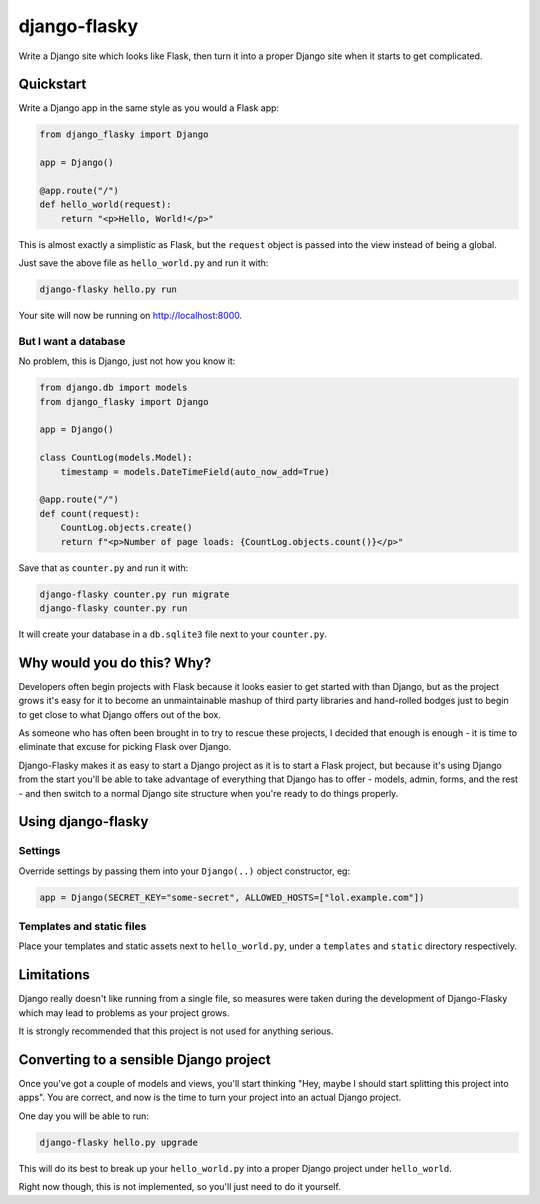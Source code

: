 =============
django-flasky
=============

Write a Django site which looks like Flask, then turn it into a proper Django site when
it starts to get complicated.

.. image:: https://img.shields.io/pypi/v/django-flasky.svg
    :target: https://pypi.org/project/django-flasky/
    :alt: PyPI

.. image:: https://github.com/radiac/django-flasky/actions/workflows/ci.yml/badge.svg
    :target: https://github.com/radiac/django-flasky/actions/workflows/ci.yml
    :alt: Tests

.. image:: https://codecov.io/gh/radiac/django-flasky/branch/main/graph/badge.svg?token=BCNM45T6GI
    :target: https://codecov.io/gh/radiac/django-flasky
    :alt: Test coverage


Quickstart
==========

Write a Django app in the same style as you would a Flask app:

.. code-block:: python

    from django_flasky import Django

    app = Django()

    @app.route("/")
    def hello_world(request):
        return "<p>Hello, World!</p>"



This is almost exactly a simplistic as Flask, but the ``request`` object is passed into
the view instead of being a global.

Just save the above file as ``hello_world.py`` and run it with:

.. code-block:: sh

    django-flasky hello.py run

Your site will now be running on http://localhost:8000.


But I want a database
---------------------

No problem, this is Django, just not how you know it:

.. code-block:: python

    from django.db import models
    from django_flasky import Django

    app = Django()

    class CountLog(models.Model):
        timestamp = models.DateTimeField(auto_now_add=True)

    @app.route("/")
    def count(request):
        CountLog.objects.create()
        return f"<p>Number of page loads: {CountLog.objects.count()}</p>"

Save that as ``counter.py`` and run it with:

.. code-block:: sh

    django-flasky counter.py run migrate
    django-flasky counter.py run

It will create your database in a ``db.sqlite3`` file next to your ``counter.py``.


Why would you do this? Why?
===========================

Developers often begin projects with Flask because it looks easier to get started with
than Django, but as the project grows it's easy for it to become an unmaintainable
mashup of third party libraries and hand-rolled bodges just to begin to get close to
what Django offers out of the box.

As someone who has often been brought in to try to rescue these projects, I decided that
enough is enough - it is time to eliminate that excuse for picking Flask over Django.

Django-Flasky makes it as easy to start a Django project as it is to start a Flask
project, but because it's using Django from the start you'll be able to take advantage
of everything that Django has to offer - models, admin, forms, and the rest - and then
switch to a normal Django site structure when you're ready to do things properly.


Using django-flasky
===================

Settings
--------

Override settings by passing them into your ``Django(..)`` object constructor, eg:

.. code-block:: python

    app = Django(SECRET_KEY="some-secret", ALLOWED_HOSTS=["lol.example.com"])


Templates and static files
--------------------------

Place your templates and static assets next to ``hello_world.py``, under a ``templates``
and ``static`` directory respectively.


Limitations
===========

Django really doesn't like running from a single file, so measures were taken during the
development of Django-Flasky which may lead to problems as your project grows.

It is strongly recommended that this project is not used for anything serious.


Converting to a sensible Django project
=======================================

Once you've got a couple of models and views, you'll start thinking "Hey, maybe I should
start splitting this project into apps". You are correct, and now is the time to turn
your project into an actual Django project.

One day you will be able to run:

.. code-block:: sh

    django-flasky hello.py upgrade

This will do its best to break up your ``hello_world.py`` into a proper Django project
under ``hello_world``.

Right now though, this is not implemented, so you'll just need to do it yourself.
